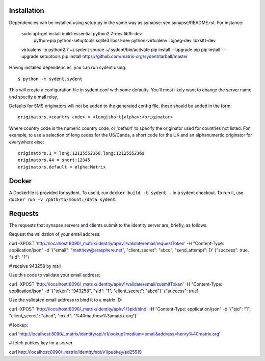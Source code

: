 Installation
============

Dependencies can be installed using setup.py in the same way as synapse: see synapse/README.rst.  For instance:

    sudo apt-get install build-essential python2.7-dev libffi-dev \
                         python-pip python-setuptools sqlite3 \
                         libssl-dev python-virtualenv libjpeg-dev libxslt1-dev


    virtualenv -p python2.7 ~/.sydent
    source ~/.sydent/bin/activate
    pip install --upgrade pip
    pip install --upgrade setuptools
    pip install https://github.com/matrix-org/sydent/tarball/master

Having installed dependencies, you can run sydent using::

    $ python -m sydent.sydent

This will create a configuration file in sydent.conf with some defaults. You'll most likely want to change the server name and specify a mail relay.

Defaults for SMS originators will not be added to the generated config file, these should be added in the form::

    originators.<country code> = <long|short|alpha>:<originator>

Where country code is the numeric country code, or 'default' to specify the originator used for countries not listed. For example, to use a selection of long codes for the US/Canda, a short code for the UK and an alphanumertic originator for everywhere else::

    originators.1 = long:12125552368,long:12125552369
    originators.44 = short:12345
    originators.default = alpha:Matrix

Docker
======

A Dockerfile is provided for sydent. To use it, run ``docker build -t sydent .`` in a sydent checkout. To run it, use ``docker run -v /path/to/mount:/data sydent``.

Requests
========

The requests that synapse servers and clients submit to the identity server are, briefly, as follows:

Request the validation of your email address:

curl -XPOST 'http://localhost:8090/_matrix/identity/api/v1/validate/email/requestToken' -H "Content-Type: application/json" -d '{"email": "matthew@arasphere.net", "client_secret": "abcd", "send_attempt": 1}'
{"success": true, "sid": "1"}

# receive 943258 by mail

Use this code to validate your email address:

curl -XPOST 'http://localhost:8090/_matrix/identity/api/v1/validate/email/submitToken' -H "Content-Type: application/json" -d '{"token": "943258", "sid": "1", "client_secret": "abcd"}'
{"success": true}

Use the validated email address to bind it to a matrix ID:

curl -XPOST 'http://localhost:8090/_matrix/identity/api/v1/3pid/bind' -H "Content-Type: application/json" -d '{"sid": "1", "client_secret": "abcd", "mxid": "%40matthew%3amatrix.org"}'

# lookup:

curl 'http://localhost:8090/_matrix/identity/api/v1/lookup?medium=email&address=henry%40matrix.org'

# fetch pubkey key for a server

curl http://localhost:8090/_matrix/identity/api/v1/pubkey/ed25519

